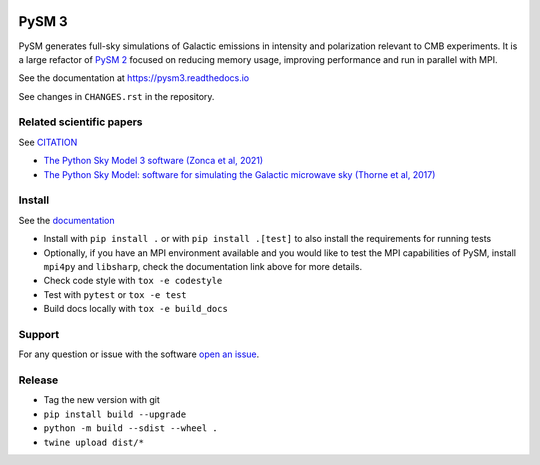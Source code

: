 |CI Tests| |Documentation Status| |PyPI| |Conda| |Astropy| |JOSS|

PySM 3
======

PySM generates full-sky simulations of Galactic emissions in intensity
and polarization relevant to CMB experiments. It is a large refactor of
`PySM 2 <https://github.com/bthorne93/PySM_public>`__ focused on
reducing memory usage, improving performance and run in parallel with
MPI.

See the documentation at https://pysm3.readthedocs.io

See changes in ``CHANGES.rst`` in the repository.

Related scientific papers
-------------------------

See `CITATION <https://github.com/galsci/pysm/blob/main/CITATION>`_

* `The Python Sky Model 3 software (Zonca et al, 2021) <https://arxiv.org/abs/2108.01444>`_
* `The Python Sky Model: software for simulating the Galactic microwave sky (Thorne et al, 2017) <https://arxiv.org/abs/1608.02841>`_

Install
-------

See the `documentation <https://pysm3.readthedocs.io/en/latest/#installation>`_

* Install with ``pip install .`` or with ``pip install .[test]`` to also install the requirements for running tests
* Optionally, if you have an MPI environment available and you would like to test the MPI capabilities of PySM, install ``mpi4py`` and ``libsharp``, check the documentation link above for more details.
* Check code style with ``tox -e codestyle``
* Test with ``pytest`` or ``tox -e test``
* Build docs locally with ``tox -e build_docs``

Support
-------

For any question or issue with the software `open an issue <https://github.com/galsci/pysm/issues/>`_.

Release
-------

* Tag the new version with git
* ``pip install build --upgrade``
* ``python -m build --sdist --wheel .``
* ``twine upload dist/*``

.. |CI Tests| image:: https://github.com/galsci/pysm/actions/workflows/ci_tests.yml/badge.svg
   :target: https://github.com/galsci/pysm/actions/workflows/ci_tests.yml
.. |Documentation Status| image:: https://readthedocs.org/projects/pysm3/badge/?version=latest
   :target: https://pysm3.readthedocs.io/en/latest/?badge=latest
.. |PyPI| image:: https://img.shields.io/pypi/v/pysm3
   :target: https://pypi.org/project/pysm3/
.. |Conda| image:: https://img.shields.io/conda/vn/conda-forge/pysm3
   :target: https://anaconda.org/conda-forge/pysm3
.. |Astropy| image:: http://img.shields.io/badge/powered%20by-AstroPy-orange.svg?style=flat
   :target: http://www.astropy.org/
.. |JOSS| image:: https://joss.theoj.org/papers/8f2d6c3bbf6cbeffbb403a1207fa8de7/status.svg
   :target: https://joss.theoj.org/papers/8f2d6c3bbf6cbeffbb403a1207fa8de7
